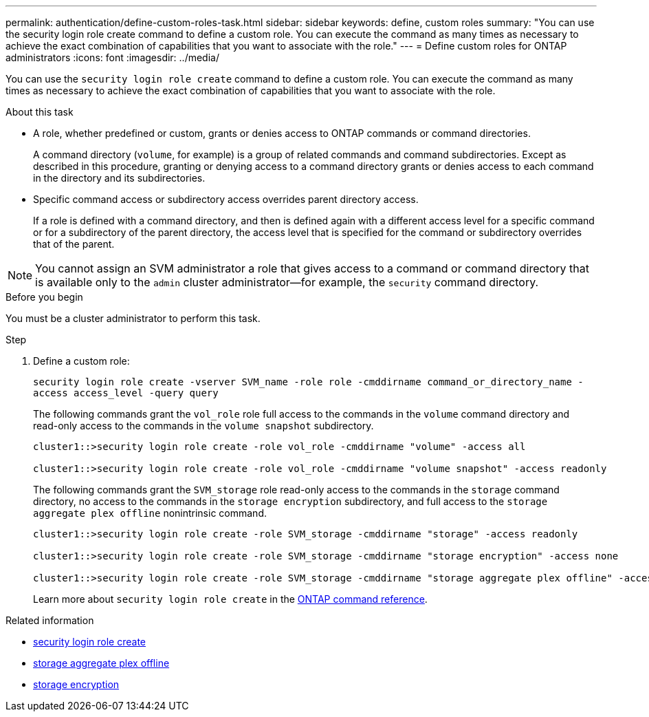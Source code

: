 ---
permalink: authentication/define-custom-roles-task.html
sidebar: sidebar
keywords: define, custom roles
summary: "You can use the security login role create command to define a custom role. You can execute the command as many times as necessary to achieve the exact combination of capabilities that you want to associate with the role."
---
= Define custom roles for ONTAP administrators
:icons: font
:imagesdir: ../media/

[.lead]
You can use the `security login role create` command to define a custom role. You can execute the command as many times as necessary to achieve the exact combination of capabilities that you want to associate with the role.

.About this task

* A role, whether predefined or custom, grants or denies access to ONTAP commands or command directories.
+
A command directory (`volume`, for example) is a group of related commands and command subdirectories. Except as described in this procedure, granting or denying access to a command directory grants or denies access to each command in the directory and its subdirectories.

* Specific command access or subdirectory access overrides parent directory access.
+
If a role is defined with a command directory, and then is defined again with a different access level for a specific command or for a subdirectory of the parent directory, the access level that is specified for the command or subdirectory overrides that of the parent.

[NOTE]
You cannot assign an SVM administrator a role that gives access to a command or command directory that is available only to the `admin` cluster administrator--for example, the `security` command directory.


.Before you begin 

You must be a cluster administrator to perform this task.

.Step

. Define a custom role:
+
`security login role create -vserver SVM_name -role role -cmddirname command_or_directory_name -access access_level -query query`
+
The following commands grant the `vol_role` role full access to the commands in the `volume` command directory and read-only access to the commands in the `volume snapshot` subdirectory.
+
----
cluster1::>security login role create -role vol_role -cmddirname "volume" -access all

cluster1::>security login role create -role vol_role -cmddirname "volume snapshot" -access readonly
----
+
The following commands grant the `SVM_storage` role read-only access to the commands in the `storage` command directory, no access to the commands in the `storage encryption` subdirectory, and full access to the `storage aggregate plex offline` nonintrinsic command.
+
----
cluster1::>security login role create -role SVM_storage -cmddirname "storage" -access readonly

cluster1::>security login role create -role SVM_storage -cmddirname "storage encryption" -access none

cluster1::>security login role create -role SVM_storage -cmddirname "storage aggregate plex offline" -access all
----
+
Learn more about `security login role create` in the link:https://docs.netapp.com/us-en/ontap-cli/security-login-role-create.html[ONTAP command reference^].


.Related information
* link:https://docs.netapp.com/us-en/ontap-cli/security-login-role-create.html[security login role create^]
* link:https://docs.netapp.com/us-en/ontap-cli/storage-aggregate-plex-offline.html[storage aggregate plex offline^]
* link:https://docs.netapp.com/us-en/ontap-cli/search.html?q=storage+encryption[storage encryption^]


// 2025 June 20, ONTAPDOC-2960
// 2025 Mar 12, ONTAPDOC-2758
// 2025 Feb 20, ONTAPDOC-2758